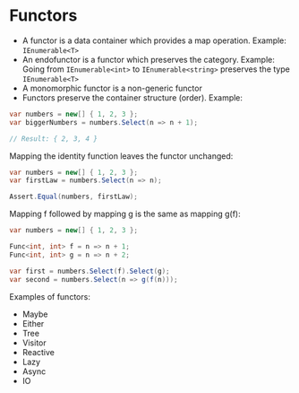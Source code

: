 * Functors

- A functor is a data container which provides a map operation. Example:
  ~IEnumerable<T>~
- An endofunctor is a functor which preserves the category. Example: Going from
  ~IEnumerable<int>~ to ~IEnumerable<string>~ preserves the type
  ~IEnumerable<T>~
- A monomorphic functor is a non-generic functor
- Functors preserve the container structure (order). Example:

#+begin_src csharp
var numbers = new[] { 1, 2, 3 };
var biggerNumbers = numbers.Select(n => n + 1);

// Result: { 2, 3, 4 }
#+end_src

Mapping the identity function leaves the functor unchanged:

#+begin_src csharp
var numbers = new[] { 1, 2, 3 };
var firstLaw = numbers.Select(n => n);

Assert.Equal(numbers, firstLaw);
#+end_src

Mapping f followed by mapping g is the same as mapping g(f):

#+begin_src csharp
var numbers = new[] { 1, 2, 3 };

Func<int, int> f = n => n + 1;
Func<int, int> g = n => n + 2;

var first = numbers.Select(f).Select(g);
var second = numbers.Select(n => g(f(n)));
#+end_src

Examples of functors:

- Maybe
- Either
- Tree
- Visitor
- Reactive
- Lazy
- Async
- IO
